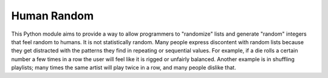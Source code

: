 Human Random
============

This Python module aims to provide a way to allow programmers to "randomize" lists and generate "random" integers that feel random to humans. It is not statistically random. Many people express discontent with random lists because they get distracted with the patterns they find in repeating or sequential values. For example, if a die rolls a certain number a few times in a row the user will feel like it is rigged or unfairly balanced. Another example is in shuffling playlists; many times the same artist will play twice in a row, and many people dislike that.
